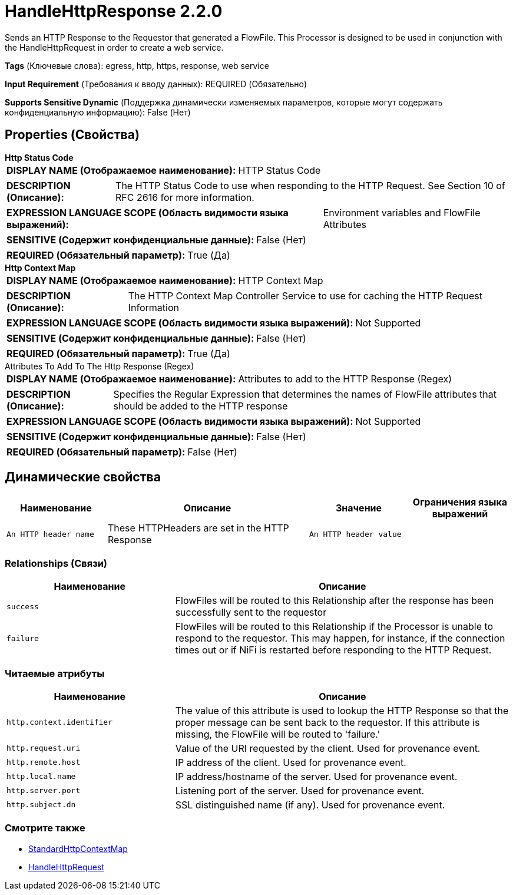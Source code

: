 = HandleHttpResponse 2.2.0

Sends an HTTP Response to the Requestor that generated a FlowFile. This Processor is designed to be used in conjunction with the HandleHttpRequest in order to create a web service.

[horizontal]
*Tags* (Ключевые слова):
egress, http, https, response, web service
[horizontal]
*Input Requirement* (Требования к вводу данных):
REQUIRED (Обязательно)
[horizontal]
*Supports Sensitive Dynamic* (Поддержка динамически изменяемых параметров, которые могут содержать конфиденциальную информацию):
 False (Нет) 



== Properties (Свойства)


.*Http Status Code*
************************************************
[horizontal]
*DISPLAY NAME (Отображаемое наименование):*:: HTTP Status Code

[horizontal]
*DESCRIPTION (Описание):*:: The HTTP Status Code to use when responding to the HTTP Request. See Section 10 of RFC 2616 for more information.


[horizontal]
*EXPRESSION LANGUAGE SCOPE (Область видимости языка выражений):*:: Environment variables and FlowFile Attributes
[horizontal]
*SENSITIVE (Содержит конфиденциальные данные):*::  False (Нет) 

[horizontal]
*REQUIRED (Обязательный параметр):*::  True (Да) 
************************************************
.*Http Context Map*
************************************************
[horizontal]
*DISPLAY NAME (Отображаемое наименование):*:: HTTP Context Map

[horizontal]
*DESCRIPTION (Описание):*:: The HTTP Context Map Controller Service to use for caching the HTTP Request Information


[horizontal]
*EXPRESSION LANGUAGE SCOPE (Область видимости языка выражений):*:: Not Supported
[horizontal]
*SENSITIVE (Содержит конфиденциальные данные):*::  False (Нет) 

[horizontal]
*REQUIRED (Обязательный параметр):*::  True (Да) 
************************************************
.Attributes To Add To The Http Response (Regex)
************************************************
[horizontal]
*DISPLAY NAME (Отображаемое наименование):*:: Attributes to add to the HTTP Response (Regex)

[horizontal]
*DESCRIPTION (Описание):*:: Specifies the Regular Expression that determines the names of FlowFile attributes that should be added to the HTTP response


[horizontal]
*EXPRESSION LANGUAGE SCOPE (Область видимости языка выражений):*:: Not Supported
[horizontal]
*SENSITIVE (Содержит конфиденциальные данные):*::  False (Нет) 

[horizontal]
*REQUIRED (Обязательный параметр):*::  False (Нет) 
************************************************


== Динамические свойства

[width="100%",cols="1a,2a,1a,1a",options="header",]
|===
|Наименование |Описание |Значение |Ограничения языка выражений

|`An HTTP header name`
|These HTTPHeaders are set in the HTTP Response
|`An HTTP header value`
|

|===









=== Relationships (Связи)

[cols="1a,2a",options="header",]
|===
|Наименование |Описание

|`success`
|FlowFiles will be routed to this Relationship after the response has been successfully sent to the requestor

|`failure`
|FlowFiles will be routed to this Relationship if the Processor is unable to respond to the requestor. This may happen, for instance, if the connection times out or if NiFi is restarted before responding to the HTTP Request.

|===



=== Читаемые атрибуты

[cols="1a,2a",options="header",]
|===
|Наименование |Описание

|`http.context.identifier`
|The value of this attribute is used to lookup the HTTP Response so that the proper message can be sent back to the requestor. If this attribute is missing, the FlowFile will be routed to 'failure.'

|`http.request.uri`
|Value of the URI requested by the client. Used for provenance event.

|`http.remote.host`
|IP address of the client. Used for provenance event.

|`http.local.name`
|IP address/hostname of the server. Used for provenance event.

|`http.server.port`
|Listening port of the server. Used for provenance event.

|`http.subject.dn`
|SSL distinguished name (if any). Used for provenance event.

|===









=== Смотрите также


* xref:Processors/StandardHttpContextMap.adoc[StandardHttpContextMap]

* xref:Processors/HandleHttpRequest.adoc[HandleHttpRequest]


